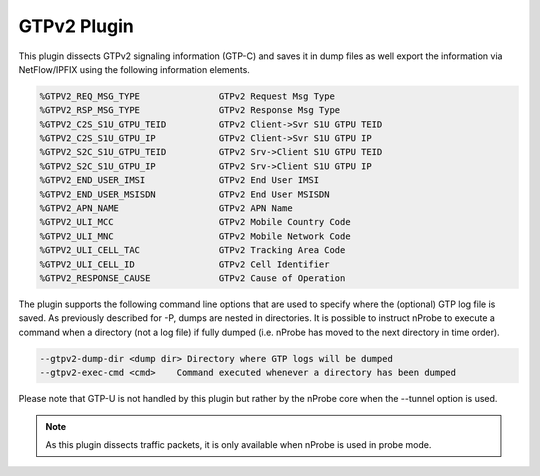 GTPv2 Plugin
############

This plugin dissects GTPv2 signaling information (GTP-C) and saves it in dump files as well export the information via NetFlow/IPFIX using the following information elements.

.. code:: bash

	  %GTPV2_REQ_MSG_TYPE               GTPv2 Request Msg Type
	  %GTPV2_RSP_MSG_TYPE               GTPv2 Response Msg Type
	  %GTPV2_C2S_S1U_GTPU_TEID          GTPv2 Client->Svr S1U GTPU TEID
	  %GTPV2_C2S_S1U_GTPU_IP            GTPv2 Client->Svr S1U GTPU IP
	  %GTPV2_S2C_S1U_GTPU_TEID          GTPv2 Srv->Client S1U GTPU TEID
	  %GTPV2_S2C_S1U_GTPU_IP            GTPv2 Srv->Client S1U GTPU IP
	  %GTPV2_END_USER_IMSI              GTPv2 End User IMSI
	  %GTPV2_END_USER_MSISDN            GTPv2 End User MSISDN
	  %GTPV2_APN_NAME                   GTPv2 APN Name
	  %GTPV2_ULI_MCC                    GTPv2 Mobile Country Code
	  %GTPV2_ULI_MNC                    GTPv2 Mobile Network Code
	  %GTPV2_ULI_CELL_TAC               GTPv2 Tracking Area Code
	  %GTPV2_ULI_CELL_ID                GTPv2 Cell Identifier
	  %GTPV2_RESPONSE_CAUSE             GTPv2 Cause of Operation

The plugin supports the following command line options that are used to specify where the (optional) GTP log file is saved. As previously described for -P, dumps are nested in directories. It is possible to instruct nProbe to execute a command when a directory (not a log file) if fully dumped (i.e. nProbe has moved to the next directory in time order).

.. code:: bash

	  --gtpv2-dump-dir <dump dir> Directory where GTP logs will be dumped
	  --gtpv2-exec-cmd <cmd>    Command executed whenever a directory has been dumped

Please note that GTP-U is not handled by this plugin but rather by the nProbe core when the --tunnel option is used.

.. note::

	As this plugin dissects traffic packets, it is only available when nProbe is used in probe mode.
